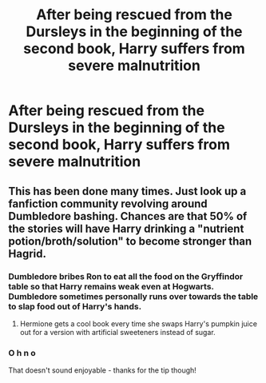 #+TITLE: After being rescued from the Dursleys in the beginning of the second book, Harry suffers from severe malnutrition

* After being rescued from the Dursleys in the beginning of the second book, Harry suffers from severe malnutrition
:PROPERTIES:
:Author: mine811
:Score: 13
:DateUnix: 1594337015.0
:DateShort: 2020-Jul-10
:FlairText: Request
:END:

** This has been done many times. Just look up a fanfiction community revolving around Dumbledore bashing. Chances are that 50% of the stories will have Harry drinking a "nutrient potion/broth/solution" to become stronger than Hagrid.
:PROPERTIES:
:Author: Impossible-Poetry
:Score: 8
:DateUnix: 1594345847.0
:DateShort: 2020-Jul-10
:END:

*** Dumbledore bribes Ron to eat all the food on the Gryffindor table so that Harry remains weak even at Hogwarts. Dumbledore sometimes personally runs over towards the table to slap food out of Harry's hands.
:PROPERTIES:
:Author: SirYabas
:Score: 11
:DateUnix: 1594376339.0
:DateShort: 2020-Jul-10
:END:

**** Hermione gets a cool book every time she swaps Harry's pumpkin juice out for a version with artificial sweeteners instead of sugar.
:PROPERTIES:
:Author: Impossible-Poetry
:Score: 6
:DateUnix: 1594398782.0
:DateShort: 2020-Jul-10
:END:


*** O h n o

That doesn't sound enjoyable - thanks for the tip though!
:PROPERTIES:
:Author: mine811
:Score: 2
:DateUnix: 1594374665.0
:DateShort: 2020-Jul-10
:END:
